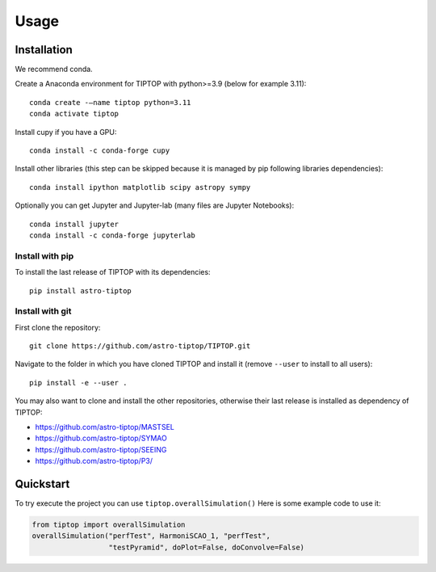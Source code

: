 Usage
=====

.. _installation:

Installation
------------

We recommend conda.

Create a Anaconda environment for TIPTOP with python>=3.9 (below for example
3.11)::

   conda create -–name tiptop python=3.11
   conda activate tiptop

Install cupy if you have a GPU::

   conda install -c conda-forge cupy

Install other libraries (this step can be skipped because it is managed by pip following libraries dependencies)::

   conda install ipython matplotlib scipy astropy sympy

Optionally you can get Jupyter and Jupyter-lab (many files are Jupyter
Notebooks)::

   conda install jupyter
   conda install -c conda-forge jupyterlab

Install with pip
^^^^^^^^^^^^^^^^

To install the last release of TIPTOP with its dependencies::

   pip install astro-tiptop

Install with git
^^^^^^^^^^^^^^^^

First clone the repository::

   git clone https://github.com/astro-tiptop/TIPTOP.git

Navigate to the folder in which you have cloned TIPTOP and install it (remove
``--user`` to install to all users)::

   pip install -e --user .

You may also want to clone and install the other repositories, otherwise their
last release is installed as dependency of TIPTOP:

- https://github.com/astro-tiptop/MASTSEL
- https://github.com/astro-tiptop/SYMAO
- https://github.com/astro-tiptop/SEEING
- https://github.com/astro-tiptop/P3/

Quickstart
----------

To try execute the project you can use ``tiptop.overallSimulation()``
Here is some example code to use it:

.. code-block::

   from tiptop import overallSimulation
   overallSimulation("perfTest", HarmoniSCAO_1, "perfTest",
                     "testPyramid", doPlot=False, doConvolve=False)
